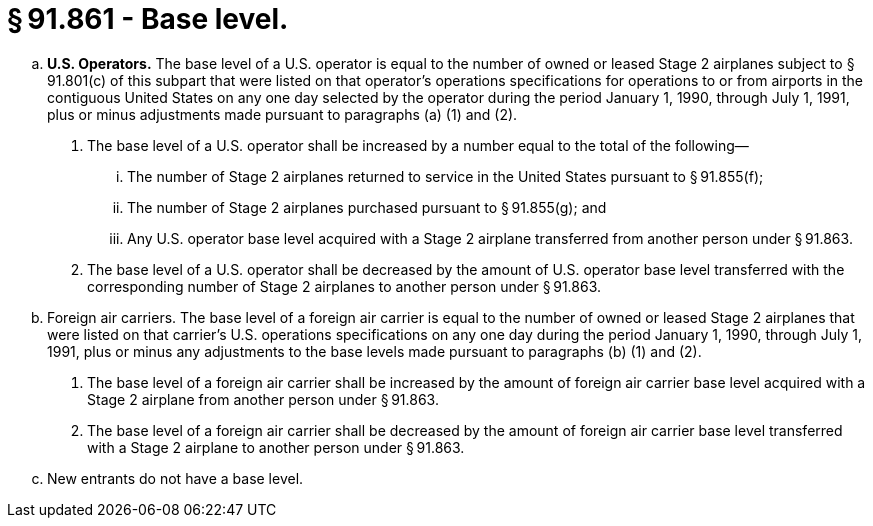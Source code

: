 # § 91.861 - Base level.

[loweralpha]
. *U.S. Operators.* The base level of a U.S. operator is equal to the number of owned or leased Stage 2 airplanes subject to § 91.801(c) of this subpart that were listed on that operator's operations specifications for operations to or from airports in the contiguous United States on any one day selected by the operator during the period January 1, 1990, through July 1, 1991, plus or minus adjustments made pursuant to paragraphs (a) (1) and (2).
[arabic]
.. The base level of a U.S. operator shall be increased by a number equal to the total of the following—
[lowerroman]
... The number of Stage 2 airplanes returned to service in the United States pursuant to § 91.855(f);
... The number of Stage 2 airplanes purchased pursuant to § 91.855(g); and
... Any U.S. operator base level acquired with a Stage 2 airplane transferred from another person under § 91.863.
.. The base level of a U.S. operator shall be decreased by the amount of U.S. operator base level transferred with the corresponding number of Stage 2 airplanes to another person under § 91.863.
. Foreign air carriers. The base level of a foreign air carrier is equal to the number of owned or leased Stage 2 airplanes that were listed on that carrier's U.S. operations specifications on any one day during the period January 1, 1990, through July 1, 1991, plus or minus any adjustments to the base levels made pursuant to paragraphs (b) (1) and (2).
[arabic]
.. The base level of a foreign air carrier shall be increased by the amount of foreign air carrier base level acquired with a Stage 2 airplane from another person under § 91.863.
.. The base level of a foreign air carrier shall be decreased by the amount of foreign air carrier base level transferred with a Stage 2 airplane to another person under § 91.863.
. New entrants do not have a base level.

